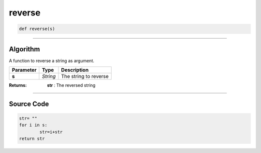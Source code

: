 reverse
=======

.. code-block:: python	

	def reverse(s)

_________________________________________________________________

**Algorithm**
-------------

A function to reverse a string as argument.

============== ========== ========================
**Parameter**   **Type**   **Description**
**s**           *String*   The string to reverse
============== ========== ========================

:Returns: **str** : The reversed string

_________________________________________________________________

**Source Code**
---------------

.. code-block:: python	

	str= ""
	for i in s:
		str=i+str
	return str
